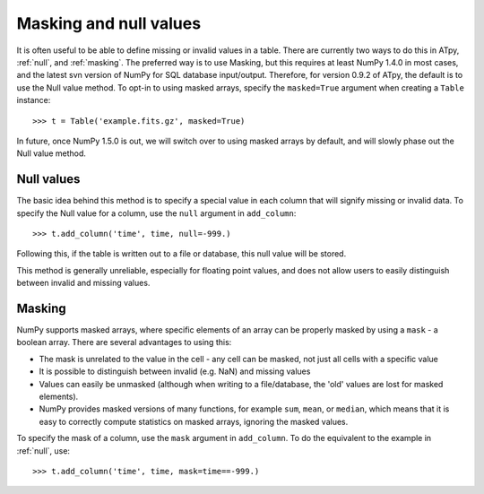=======================
Masking and null values
=======================

It is often useful to be able to define missing or invalid values in a table. There are currently two ways to do this in ATpy, :ref:`null`, and :ref:`masking`. The preferred way is to use Masking, but this requires at least NumPy 1.4.0 in most cases, and the latest svn version of NumPy for SQL database input/output. Therefore, for version 0.9.2 of ATpy, the default is to use the Null value method. To opt-in to using masked arrays, specify the ``masked=True`` argument when creating a ``Table`` instance::

   >>> t = Table('example.fits.gz', masked=True)
   
In future, once NumPy 1.5.0 is out, we will switch over to using masked arrays by default, and will slowly phase out the Null value method.
   
.. _null:
   
Null values
===========

The basic idea behind this method is to specify a special value in each column that will signify missing or invalid data. To specify the Null value for a column, use the ``null`` argument in ``add_column``::

  >>> t.add_column('time', time, null=-999.)
  
Following this, if the table is written out to a file or database, this null value will be stored.

This method is generally unreliable, especially for floating point values, and does not allow users to easily distinguish between invalid and missing values.

.. _masking:

Masking
=======

NumPy supports masked arrays, where specific elements of an array can be properly masked by using a ``mask`` - a boolean array. There are several advantages to using this: 

* The mask is unrelated to the value in the cell - any cell can be masked, not
  just all cells with a specific value

* It is possible to distinguish between invalid (e.g. NaN) and missing values

* Values can easily be unmasked (although when writing to a file/database, the
  'old' values are lost for masked elements).
  
* NumPy provides masked versions of many functions, for example ``sum``,
  ``mean``, or ``median``, which means that it is easy to correctly compute
  statistics on masked arrays, ignoring the masked values.

To specify the mask of a column, use the ``mask`` argument in ``add_column``. To do the equivalent to the example in :ref:`null`, use::

   >>> t.add_column('time', time, mask=time==-999.)


